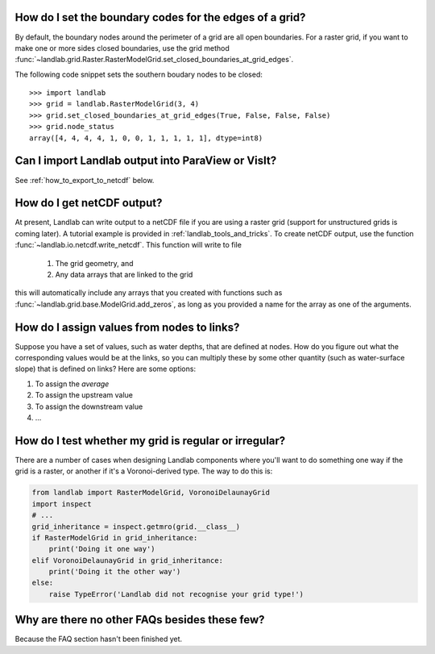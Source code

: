 
How do I set the boundary codes for the edges of a grid?
--------------------------------------------------------

By default, the boundary nodes around the perimeter of a grid are all
open boundaries. For a raster grid, if you want to make one or more sides
closed boundaries, use the grid method :func:`~landlab.grid.Raster.RasterModelGrid.set_closed_boundaries_at_grid_edges`.

The following code snippet sets the southern boudary nodes to be closed::

  >>> import landlab
  >>> grid = landlab.RasterModelGrid(3, 4)
  >>> grid.set_closed_boundaries_at_grid_edges(True, False, False, False)
  >>> grid.node_status
  array([4, 4, 4, 4, 1, 0, 0, 1, 1, 1, 1, 1], dtype=int8)

.. seealso::

  :func:`~landlab.grid.raster.RasterModelGrid.set_fixed_value_boundaries_at_grid_edges`,
  :func:`~landlab.grid.base.ModelGrid.set_nodata_nodes_to_closed`


Can I import Landlab output into ParaView or VisIt?
---------------------------------------------------

See :ref:`how_to_export_to_netcdf` below.

.. _how_to_export_to_netcdf:

How do I get netCDF output?
---------------------------

At present, Landlab can write output to a netCDF file if you are using a raster grid
(support for unstructured grids is coming later). A tutorial example is provided in
:ref:`landlab_tools_and_tricks`.  To create netCDF output, use the function
:func:`~landlab.io.netcdf.write_netcdf`. This function will write to file

  1.  The grid geometry, and
  2.  Any data arrays that are linked to the grid

this will automatically include any arrays that you created with functions
such as :func:`~landlab.grid.base.ModelGrid.add_zeros`, as long as you
provided a name for the array as one of the arguments.


How do I assign values from nodes to links?
-------------------------------------------

Suppose you have a set of values, such as water depths, that are defined at
nodes. How do you figure out what the corresponding values would be at the
links, so you can multiply these by some other quantity (such as
water-surface slope) that is defined on links? Here are some options:

1.  To assign the *average*
2.  To assign the upstream value
3.  To assign the downstream value
4.  ...

How do I test whether my grid is regular or irregular?
------------------------------------------------------

There are a number of cases when designing Landlab components where you'll want to do
something one way if the grid is a raster, or another if it's a Voronoi-derived type.
The way to do this is:

.. code-block:: python

    from landlab import RasterModelGrid, VoronoiDelaunayGrid
    import inspect
    # ...
    grid_inheritance = inspect.getmro(grid.__class__)
    if RasterModelGrid in grid_inheritance:
        print('Doing it one way')
    elif VoronoiDelaunayGrid in grid_inheritance:
        print('Doing it the other way')
    else:
        raise TypeError('Landlab did not recognise your grid type!')


Why are there no other FAQs besides these few?
----------------------------------------------

Because the FAQ section hasn't been finished yet.
